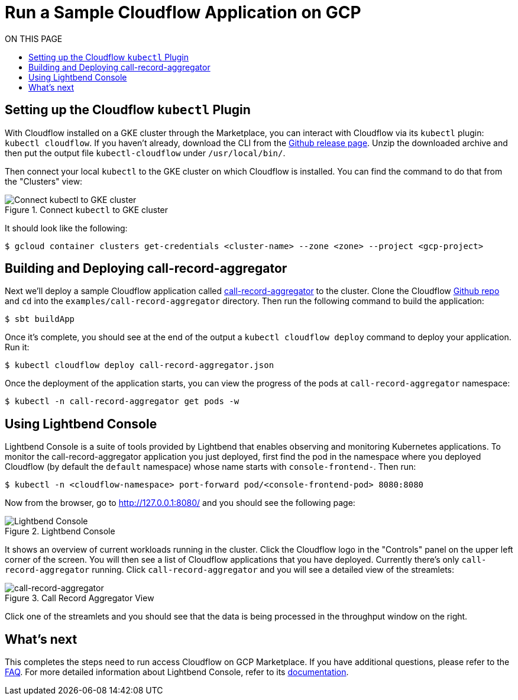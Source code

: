 = Run a Sample Cloudflow Application on GCP
:toc:
:toc-title: ON THIS PAGE
:toclevels: 2

== Setting up the Cloudflow `kubectl` Plugin

With Cloudflow installed on a GKE cluster through the Marketplace, you can interact with Cloudflow via its `kubectl` plugin: `kubectl cloudflow`.
If you haven't already, download the CLI from the https://github.com/lightbend/cloudflow/releases/tag/v2.0.0[Github release page].
Unzip the downloaded archive and then put the output file `kubectl-cloudflow` under `/usr/local/bin/`.

Then connect your local `kubectl` to the GKE cluster on which Cloudflow is installed. You can find the command to do that from the "Clusters" view:

.Connect `kubectl` to GKE cluster
image::connect-clusters.png[Connect kubectl to GKE cluster]

It should look like the following:
[source,bash]
----
$ gcloud container clusters get-credentials <cluster-name> --zone <zone> --project <gcp-project>
----

== Building and Deploying call-record-aggregator

Next we'll deploy a sample Cloudflow application called https://github.com/lightbend/cloudflow/tree/master/examples/call-record-aggregator[call-record-aggregator] to the cluster.
Clone the Cloudflow https://github.com/lightbend/cloudflow[Github repo] and `cd` into the `examples/call-record-aggregator` directory. Then run the following command to build the application:

[source,bash]
----
$ sbt buildApp
----

Once it's complete, you should see at the end of the output a `kubectl cloudflow deploy` command to deploy your application. Run it:

[source,bash]
----
$ kubectl cloudflow deploy call-record-aggregator.json
----

Once the deployment of the application starts, you can view the progress of the pods at `call-record-aggregator` namespace:

[source,bash]
----
$ kubectl -n call-record-aggregator get pods -w
----

== Using Lightbend Console
Lightbend Console is a suite of tools provided by Lightbend that enables observing and monitoring Kubernetes applications.
To monitor the call-record-aggregator application you just deployed, first find the pod in the namespace where you deployed Cloudflow (by default the `default` namespace) whose name starts with `console-frontend-`.
Then run:
[source,bash]
----
$ kubectl -n <cloudflow-namespace> port-forward pod/<console-frontend-pod> 8080:8080
----

Now from the browser, go to http://127.0.0.1:8080/ and you should see the following page:

.Lightbend Console
image::console.png[Lightbend Console]

It shows an overview of current workloads running in the cluster. Click the Cloudflow logo in the "Controls" panel on the upper left corner of the screen.
You will then see a list of Cloudflow applications that you have deployed. Currently there's only `call-record-aggregator` running.
Click `call-record-aggregator` and you will see a detailed view of the streamlets:

.Call Record Aggregator View
image::cra.png[call-record-aggregator]

Click one of the streamlets and you should see that the data is being processed in the throughput window on the right.

== What's next
This completes the steps need to run access Cloudflow on GCP Marketplace.
If you have additional questions, please refer to the https://www.lightbend.com/cloudflow-marketplace[FAQ].
For more detailed information about Lightbend Console, refer to its https://developer.lightbend.com/docs/console/current/[documentation].
